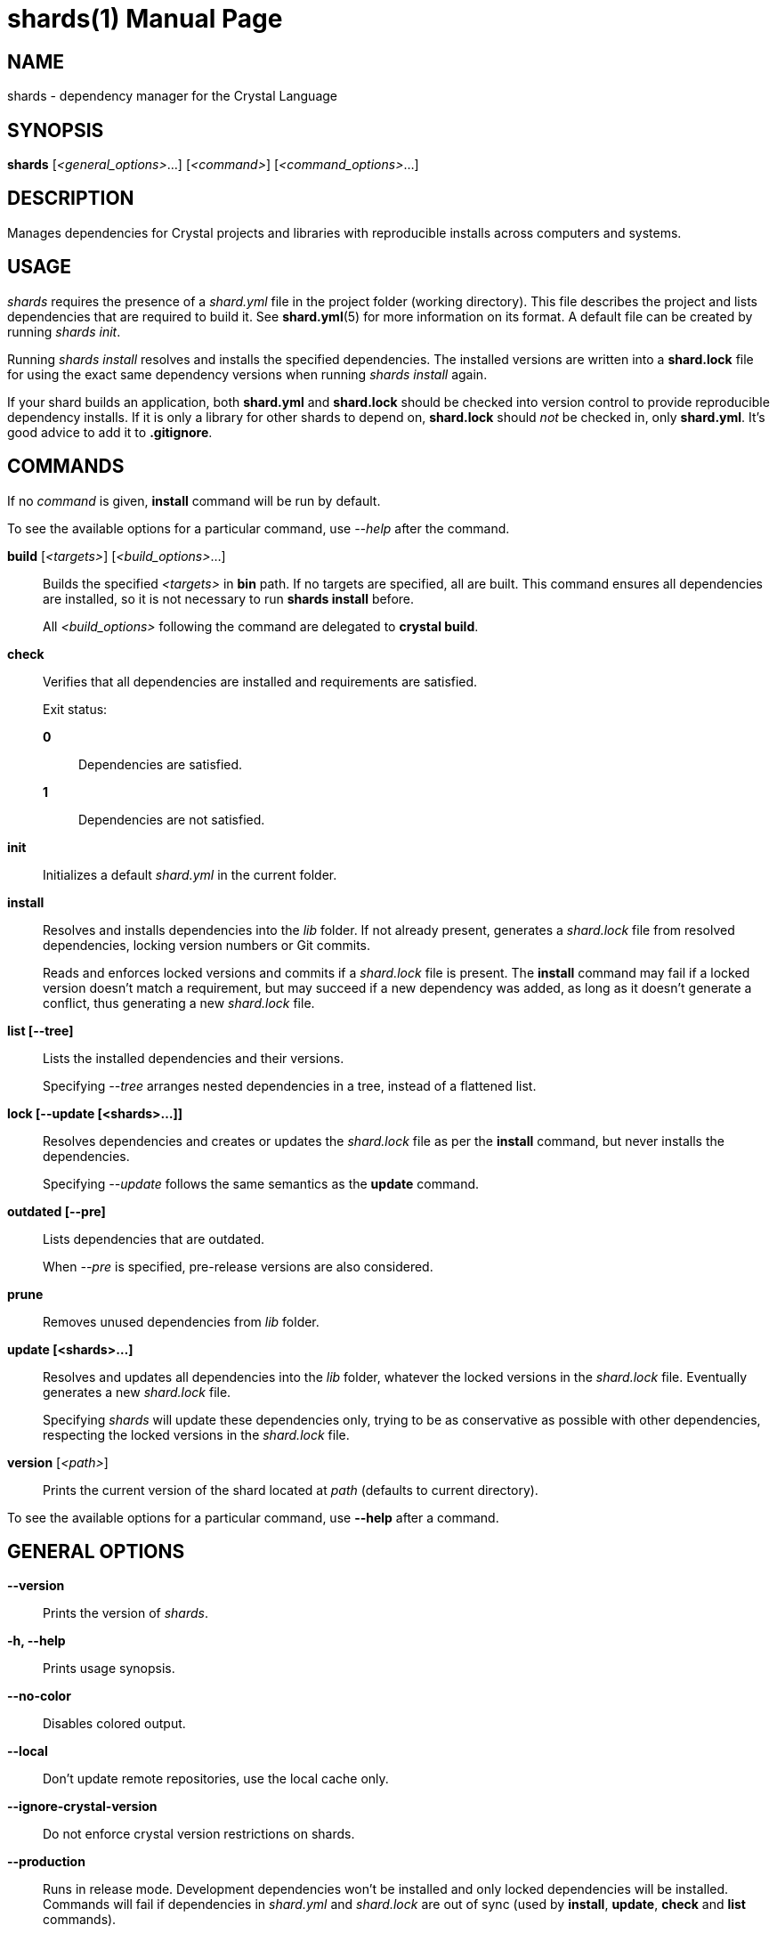 = shards(1)
:doctype: manpage
:man manual: Shards Manual
:man source: shards {shards_version}

== NAME
shards - dependency manager for the Crystal Language

== SYNOPSIS
*shards* [_<general_options>_...] [_<command>_] [_<command_options>_...]

== DESCRIPTION
Manages dependencies for Crystal projects and libraries with reproducible
installs across computers and systems.

== USAGE
_shards_ requires the presence of a _shard.yml_ file in the project
folder (working directory). This file describes the project and lists
dependencies that are required to build it. See *shard.yml*(5) for more
information on its format. A default file can be created by running _shards init_.

Running _shards install_ resolves and installs the
specified dependencies. The installed versions are written into a
*shard.lock* file for using the exact same dependency versions when
running _shards install_ again.

If your shard builds an application, both *shard.yml* and *shard.lock*
should be checked into version control to provide reproducible
dependency installs.
If it is only a library for other shards to depend
on, *shard.lock* should _not_ be checked in, only *shard.yml*. It’s good
advice to add it to *.gitignore*.

== COMMANDS

If no _command_ is given, *install* command will be run by default.

To see the available options for a particular command, use _--help_ after the command.

*build* [_<targets>_] [_<build_options>_...]::
Builds the specified _<targets>_ in *bin* path. If no targets are specified,
all are built.
This command ensures all dependencies are installed, so it is not necessary
to run *shards install* before.
+
All _<build_options>_ following the command are delegated to *crystal build*.

*check*::
Verifies that all dependencies are installed and requirements are satisfied.
+
Exit status:
+
*0*::: Dependencies are satisfied. +
*1*::: Dependencies are not satisfied.

*init*::
Initializes a default _shard.yml_ in the current folder.

*install*::
Resolves and installs dependencies into the _lib_ folder. If not already
present, generates a _shard.lock_ file from resolved dependencies, locking
version numbers or Git commits.
+
Reads and enforces locked versions and commits if a _shard.lock_ file is
present. The *install* command may fail if a locked version doesn't match
a requirement, but may succeed if a new dependency was added, as long as it
doesn't generate a conflict, thus generating a new _shard.lock_ file.

*list [--tree]*::
Lists the installed dependencies and their versions.
+
Specifying _--tree_ arranges nested dependencies in a tree, instead of a flattened list.

*lock [--update [<shards>...]]*::
Resolves dependencies and creates or updates the _shard.lock_ file as per
the *install* command, but never installs the dependencies.
+
Specifying _--update_ follows the same semantics as the *update*
command.

*outdated [--pre]*::
Lists dependencies that are outdated.
+
When _--pre_ is specified, pre-release versions are also considered.

*prune*::
Removes unused dependencies from _lib_ folder.

*update [<shards>...]*::
Resolves and updates all dependencies into the _lib_ folder,
whatever the locked versions in the _shard.lock_ file.
Eventually generates a new _shard.lock_ file.
+
Specifying _shards_ will update these dependencies only, trying to be as
conservative as possible with other dependencies, respecting the locked versions
in the _shard.lock_ file.

*version* [_<path>_]::
Prints the current version of the shard located at _path_ (defaults to current
directory).

To see the available options for a particular command, use *--help*
after a command.

== GENERAL OPTIONS

*--version*::
  Prints the version of _shards_.

*-h, --help*::
  Prints usage synopsis.

*--no-color*::
  Disables colored output.

*--local*::
  Don't update remote repositories, use the local cache only.

*--ignore-crystal-version*::
  Do not enforce crystal version restrictions on shards.

*--production*::
  Runs in release mode. Development dependencies won’t
  be installed and only locked dependencies will be installed. Commands
  will fail if dependencies in _shard.yml_ and _shard.lock_ are out of
  sync (used by *install*, *update*, *check* and *list* commands).

*-q, --quiet*::
  Decreases the log verbosity, printing only warnings and errors.

*-v, --verbose*::
  Increases the log verbosity, printing all debug statements.

== INSTALLATION
Shards is usually distributed with Crystal itself. Alternatively, a
separate _shards_ package may be available for your system.

To install from source, download or clone
https://github.com/crystal-lang/shards[the repository] and run
*make CRFLAGS=--release*. The compiled binary is in _bin/shards_ and
should be added to *PATH*.

== Environment variables

*SHARDS_OPTS*::
Allows general options to be passed in as environment variable.
*Example*: _SHARDS_OPTS="--ignore-crystal-version" shards update_

*SHARDS_CACHE_PATH*::
Defines the cache location. In this folder, shards stores local copies of remote
repositories.
Defaults to _.cache/shards_ in the home directory (_$XDG_CACHE_HOME_ or _$HOME_)
or the current directory.

*SHARDS_INSTALL_PATH*::
Defines the location where dependecies are installed.
Defaults to _lib_.

*SHARDS_BIN_PATH*::
Defines the location where executables are installed.
Defaults to _bin_.

*CRYSTAL_VERSION*::
Defines the crystal version that dependencies should be resolved against.
Defaults to the output of _crystal env CRYSTAL_VERSION_.

*SHARDS_OVERRIDE*::
Defines the location of _shard.override.yml_.

== Files

*shard.yml*::
Describes a shard project including its dependencies.
See *shard.yml*(5) for documentation.

*shard.override.yml*::
Local overrides to _shard.yml_.

*shard.lock*::
Lockfile that stores information about the installed versions.
+
If your shard builds an application, *shard.lock* should be checked into version
control to provide reproducible dependency installs.
+
If it is only a library for other shards to depend on, *shard.lock* should _not_
be checked in, only *shard.yml*. It’s good advice to add it to *.gitignore*.

== REPORTING BUGS
Report shards bugs to <https://github.com/crystal-lang/shards/issues>

Crystal Language home page: <https://crystal-lang.org>

== COPYRIGHT
Copyright © {year} Julien Portalier.

http://www.apache.org/licenses/LICENSE-2.0[License Apache 2.0]

This is free software: you are free to change and redistribute it.
There is NO WARRANTY, to the extent permitted by law.

== AUTHORS
Written by Julien Portalier and the Crystal project.

== SEE ALSO
*shard.yml*(5)

